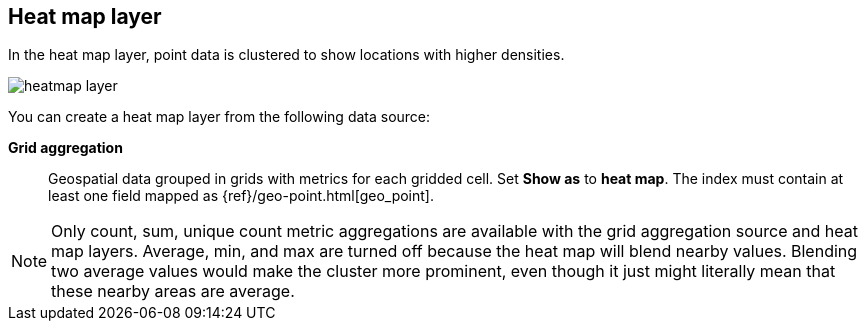 [role="xpack"]
[[heatmap-layer]]
== Heat map layer

In the heat map layer, point data is clustered to show locations with higher densities.

[role="screenshot"]
image::maps/images/heatmap_layer.png[]

You can create a heat map layer from the following data source:

*Grid aggregation*:: Geospatial data grouped in grids with metrics for each gridded cell.
Set *Show as* to *heat map*.
The index must contain at least one field mapped as {ref}/geo-point.html[geo_point].

NOTE: Only count, sum, unique count metric aggregations are available with the grid aggregation source and heat map layers.
Average, min, and max are turned off because the heat map will blend nearby values.
Blending two average values would make the cluster more prominent, even though it just might literally mean that these nearby areas are average.
